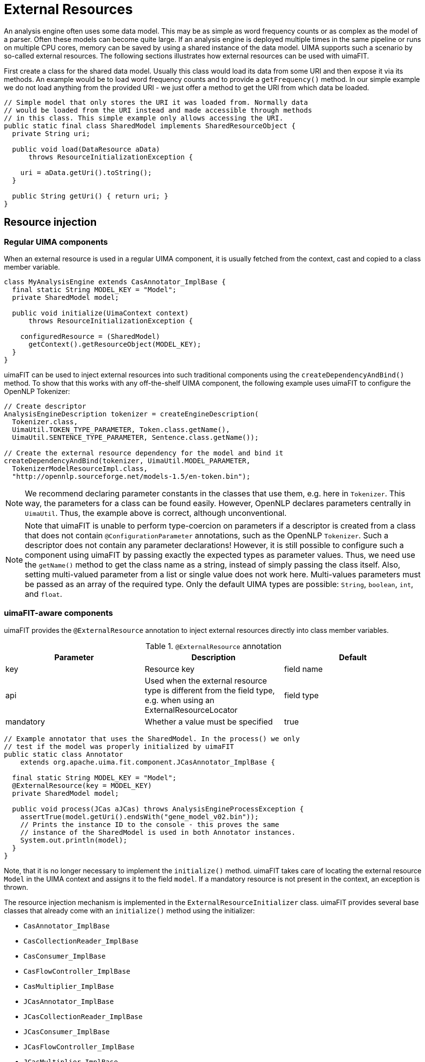// Licensed to the Apache Software Foundation (ASF) under one
// or more contributor license agreements. See the NOTICE file
// distributed with this work for additional information
// regarding copyright ownership. The ASF licenses this file
// to you under the Apache License, Version 2.0 (the
// "License"); you may not use this file except in compliance
// with the License. You may obtain a copy of the License at
//
// http://www.apache.org/licenses/LICENSE-2.0
//
// Unless required by applicable law or agreed to in writing,
// software distributed under the License is distributed on an
// "AS IS" BASIS, WITHOUT WARRANTIES OR CONDITIONS OF ANY
// KIND, either express or implied. See the License for the
// specific language governing permissions and limitations
// under the License.

[[_ugr.tools.uimafit.externalresources]]
= External Resources

An analysis engine often uses some data model.
This may be as simple as word frequency counts or as complex as the model of a parser.
Often these models can become quite large.
If an analysis engine is deployed multiple times in the same pipeline or runs on multiple CPU cores, memory can be saved by using a shared instance of the data model.
UIMA supports such a scenario by so-called external resources.
The following sections illustrates how external resources can be used with uimaFIT.

First create a class for the shared data model.
Usually this class would load its data from some URI and then expose it via its methods.
An example would be to load word frequency counts and to provide a `getFrequency()` method.
In our simple example we do not load anything from the provided URI - we just offer a method to get the URI from which data be loaded.

[source,java]
----
// Simple model that only stores the URI it was loaded from. Normally data
// would be loaded from the URI instead and made accessible through methods
// in this class. This simple example only allows accessing the URI.
public static final class SharedModel implements SharedResourceObject {
  private String uri;

  public void load(DataResource aData) 
      throws ResourceInitializationException {

    uri = aData.getUri().toString();
  }

  public String getUri() { return uri; }
}
----

== Resource injection

=== Regular UIMA components

When an external resource is used in a regular UIMA component, it is usually fetched from the context, cast and copied to a class member variable.

[source,java]
----
class MyAnalysisEngine extends CasAnnotator_ImplBase {
  final static String MODEL_KEY = "Model";
  private SharedModel model;

  public void initialize(UimaContext context) 
      throws ResourceInitializationException {

    configuredResource = (SharedModel) 
      getContext().getResourceObject(MODEL_KEY);
  }
}
----

uimaFIT can be used to inject external resources into such traditional components using the `createDependencyAndBind()` method.
To show that this works with any off-the-shelf UIMA component, the following example uses uimaFIT to configure the OpenNLP Tokenizer:

[source,java]
----
// Create descriptor
AnalysisEngineDescription tokenizer = createEngineDescription(
  Tokenizer.class,
  UimaUtil.TOKEN_TYPE_PARAMETER, Token.class.getName(),
  UimaUtil.SENTENCE_TYPE_PARAMETER, Sentence.class.getName());

// Create the external resource dependency for the model and bind it
createDependencyAndBind(tokenizer, UimaUtil.MODEL_PARAMETER,
  TokenizerModelResourceImpl.class,
  "http://opennlp.sourceforge.net/models-1.5/en-token.bin");
----

[NOTE]
====
We recommend declaring parameter constants in the classes that use them, e.g.
here in `Tokenizer`.
This way, the parameters for a class can be found easily.
However, OpenNLP declares parameters centrally in `UimaUtil`.
Thus, the example above is correct, although unconventional.
====

[NOTE]
====
Note that uimaFIT is unable to perform type-coercion on parameters if a descriptor is created from a class that does not contain `@ConfigurationParameter` annotations, such as the OpenNLP `Tokenizer`.
Such a descriptor does not contain any parameter declarations! However, it is still possible to configure such a component using uimaFIT by passing exactly the expected types as parameter values.
Thus, we need use the `getName()` method  to get the class name as a string, instead of simply passing the class itself.
Also, setting multi-valued parameter from a list or single value does not work here.
Multi-values parameters must be passed as an array of the required type.
Only the default UIMA types are possible: `String`, `boolean`, `int`, and `float`.
====

=== uimaFIT-aware components

uimaFIT provides the `@ExternalResource` annotation to inject external resources directly into class member variables.

.`@ExternalResource` annotation
[cols="1,1,1", frame="all", options="header"]
|===
| Parameter
| Description
| Default

|key
|Resource key
|field name

|api
|Used when the external resource type is different from the field type, e.g.
                when using an ExternalResourceLocator
|field type

|mandatory
|Whether a value must be specified
|true
|===

[source,java]
----
// Example annotator that uses the SharedModel. In the process() we only
// test if the model was properly initialized by uimaFIT
public static class Annotator 
    extends org.apache.uima.fit.component.JCasAnnotator_ImplBase {

  final static String MODEL_KEY = "Model";
  @ExternalResource(key = MODEL_KEY)
  private SharedModel model;

  public void process(JCas aJCas) throws AnalysisEngineProcessException {
    assertTrue(model.getUri().endsWith("gene_model_v02.bin"));
    // Prints the instance ID to the console - this proves the same
    // instance of the SharedModel is used in both Annotator instances.
    System.out.println(model);
  }
}
----

Note, that it is no longer necessary to implement the `initialize()` method.
uimaFIT takes care of locating the external resource `Model` in the UIMA context and assigns it to the field `model`.
If a mandatory resource is not present in the context, an exception is thrown.

The resource injection mechanism is implemented in the `ExternalResourceInitializer` class.
uimaFIT provides several base classes that already come with an `initialize()` method using the initializer:

* `CasAnnotator_ImplBase`
* `CasCollectionReader_ImplBase`
* `CasConsumer_ImplBase`
* `CasFlowController_ImplBase`
* `CasMultiplier_ImplBase`
* `JCasAnnotator_ImplBase`
* `JCasCollectionReader_ImplBase`
* `JCasConsumer_ImplBase`
* `JCasFlowController_ImplBase`
* `JCasMultiplier_ImplBase`
* `Resource_ImplBase`

When building a pipeline, external resources can be set of a component just like configuration parameters.
External resources and configuration parameters can be mixed and appear in any order when creating a component description.

Note that in the following example, we create only one external resource description and use it to configure two different analysis engines.
Because we only use a single description, also only a single instance of the external resource is created and shared between the two engines. 
[source,java]
----
ExternalResourceDescription extDesc = createExternalResourceDescription(
  SharedModel.class, new File("somemodel.bin"));
		
// Binding external resource to each Annotator individually
AnalysisEngineDescription aed1 = createEngineDescription(
  Annotator.class,
  Annotator.MODEL_KEY, extDesc);

AnalysisEngineDescription aed2 = createEngineDescription(
  Annotator.class,
  Annotator.MODEL_KEY, extDesc);

// Check the external resource was injected
AnalysisEngineDescription aaed = createEngineDescription(aed1, aed2);
AnalysisEngine ae = createEngine(aaed);
ae.process(ae.newJCas());
----

This example is given as a full JUnit-based example in the the _uimaFIT-examples_ project.

=== Resources extending Resource_ImplBase

One kind of resources extend `Resource_ImplBase`.
These are the easiest to handle, because uimaFIT's version of `Resource_ImplBase` already implements the necessary logic.
Just be sure to call `super.initialize()` when overriding `initialize()`.
Also mind that external resources are not available yet when `initialize()` is called.
For any initialization logic that requires resources, override and implement `afterResourcesInitialized()`.
Other than that, injection of external resources works as usual.

[source,java]
----
public static class ChainableResource extends Resource_ImplBase {
  public final static String PARAM_CHAINED_RESOURCE = "chainedResource";
  @ExternalResource(key = PARAM_CHAINED_RESOURCE)
  private ChainableResource chainedResource;

  public void afterResourcesInitialized() {
    // init logic that requires external resources
  }
}
----

=== Resources implementing SharedResourceObject

The other kind of resources implement `SharedResourceObject``.
Since this is an interface, uimaFIT cannot provide the initialization logic, so you have to implement a couple of things in the resource:

* implement `ExternalResourceAware`
* declare a configuration parameter `ExternalResourceFactory.PARAM_RESOURCE_NAME` and return its value in `getResourceName()`
* invoke `ConfigurationParameterInitializer.initialize()` in the `load()` method.

Again, mind that external resource not properly initialized until uimaFIT invokes `afterResourcesInitialized()`.

[source,java]
----
public class TestSharedResourceObject implements 
    SharedResourceObject, ExternalResourceAware {

  @ConfigurationParameter(name=ExternalResourceFactory.PARAM_RESOURCE_NAME)
  private String resourceName;

  public final static String PARAM_CHAINED_RESOURCE = "chainedResource";
  @ExternalResource(key = PARAM_CHAINED_RESOURCE)
  private ChainableResource chainedResource;

  public String getResourceName() {
    return resourceName;
  }

  public void load(DataResource aData) 
      throws ResourceInitializationException {

    ConfigurationParameterInitializer.initialize(this, aData);
    // rest of the init logic that does not require external resources
  }

  public void afterResourcesInitialized() {
   // init logic that requires external resources
  }
}
----

=== Note on injecting resources into resources

Nested resources are only initialized if they are used in a pipeline which contains at least one component that calls `ConfigurationParameterInitializer.initialize()`.
Any component extending uimaFIT's component base classes qualifies.
If you use nested resources in a pipeline without any uimaFIT-aware components, you can just add uimaFIT's `NoopAnnotator` to the pipeline.

== Resource locators

Normally, in UIMA an external resource needs to implement either `SharedResourceObject` or `Resource`.
In order to inject arbitrary objects, uimaFIT has the concept of `ExternalResourceLocator`.
When a resource implements this interface, not the resource itself is injected, but the method `getResource()` is called on the resource and the result is injected.
The following example illustrates how to inject an object from JNDI into a UIMA component:

[source,java]
----
class MyAnalysisEngine2 extends JCasAnnotator_ImplBase {
  static final String RES_DICTIONARY = "dictionary";
  @ExternalResource(key = RES_DICTIONARY)
  Dictionary dictionary;
}

AnalysisEngineDescription desc = createEngineDescription(
  MyAnalysisEngine2.class);

bindResource(desc, MyAnalysisEngine2.RES_DICTIONARY, 
  JndiResourceLocator.class,
  JndiResourceLocator.PARAM_NAME, "dictionaries/german");
----